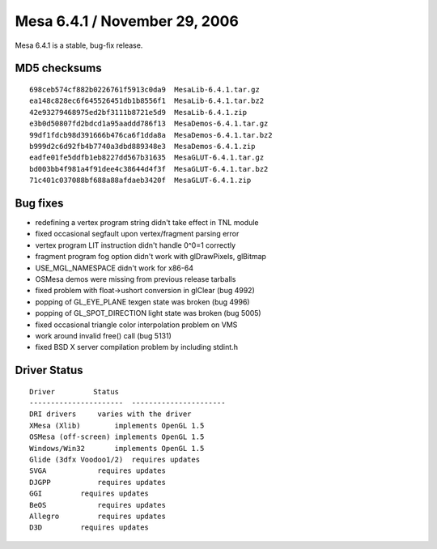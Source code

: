 Mesa 6.4.1 / November 29, 2006
==============================

Mesa 6.4.1 is a stable, bug-fix release.

MD5 checksums
-------------

::

   698ceb574cf882b0226761f5913c0da9  MesaLib-6.4.1.tar.gz
   ea148c828ec6f645526451db1b8556f1  MesaLib-6.4.1.tar.bz2
   42e93279468975ed2bf3111b8721e5d9  MesaLib-6.4.1.zip
   e3b0d50807fd2bdcd1a95aaddd786f13  MesaDemos-6.4.1.tar.gz
   99df1fdcb98d391666b476ca6f1dda8a  MesaDemos-6.4.1.tar.bz2
   b999d2c6d92fb4b7740a3dbd889348e3  MesaDemos-6.4.1.zip
   eadfe01fe5ddfb1eb8227dd567b31635  MesaGLUT-6.4.1.tar.gz
   bd003bb4f981a4f91dee4c38644d4f3f  MesaGLUT-6.4.1.tar.bz2
   71c401c037088bf688a88afdaeb3420f  MesaGLUT-6.4.1.zip

Bug fixes
---------

-  redefining a vertex program string didn't take effect in TNL module
-  fixed occasional segfault upon vertex/fragment parsing error
-  vertex program LIT instruction didn't handle 0^0=1 correctly
-  fragment program fog option didn't work with glDrawPixels, glBitmap
-  USE_MGL_NAMESPACE didn't work for x86-64
-  OSMesa demos were missing from previous release tarballs
-  fixed problem with float->ushort conversion in glClear (bug 4992)
-  popping of GL_EYE_PLANE texgen state was broken (bug 4996)
-  popping of GL_SPOT_DIRECTION light state was broken (bug 5005)
-  fixed occasional triangle color interpolation problem on VMS
-  work around invalid free() call (bug 5131)
-  fixed BSD X server compilation problem by including stdint.h

Driver Status
-------------

::

   Driver         Status
   ----------------------  ----------------------
   DRI drivers     varies with the driver
   XMesa (Xlib)        implements OpenGL 1.5
   OSMesa (off-screen) implements OpenGL 1.5
   Windows/Win32       implements OpenGL 1.5
   Glide (3dfx Voodoo1/2)  requires updates
   SVGA            requires updates
   DJGPP           requires updates
   GGI         requires updates
   BeOS            requires updates
   Allegro         requires updates
   D3D         requires updates
